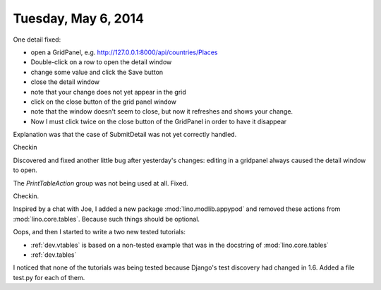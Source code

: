 ====================
Tuesday, May 6, 2014
====================

One detail fixed:

- open a GridPanel, e.g. http://127.0.0.1:8000/api/countries/Places
- Double-click on a row to open the detail window
-  change some value and click the Save button 
- close the detail window
- note that your change does not yet appear in the grid
- click on the close button of the grid panel window
- note that the window doesn't seem to close, but now it refreshes and shows your change.
- Now I must click twice on the close button of the GridPanel in order
  to have it disappear

Explanation was that the case of SubmitDetail was not yet correctly
handled.

Checkin

Discovered and fixed another little bug after yesterday's changes:
editing in a gridpanel always caused the detail window to open.

The `PrintTableAction` group was not being used at all. Fixed.

Checkin.

Inspired by a chat with Joe, I added a new package
:mod:`lino.modlib.appypod` and removed these actions from
:mod:`lino.core.tables`.  Because such things should be optional.

Oops, and then I started to write a two new tested tutorials:

- :ref:`dev.vtables` is based on a non-tested example that was in the
  docstring of :mod:`lino.core.tables`

- :ref:`dev.tables` 

I noticed that none of the tutorials was being tested because Django's
test discovery had changed in 1.6. Added a file test.py for each of
them.

